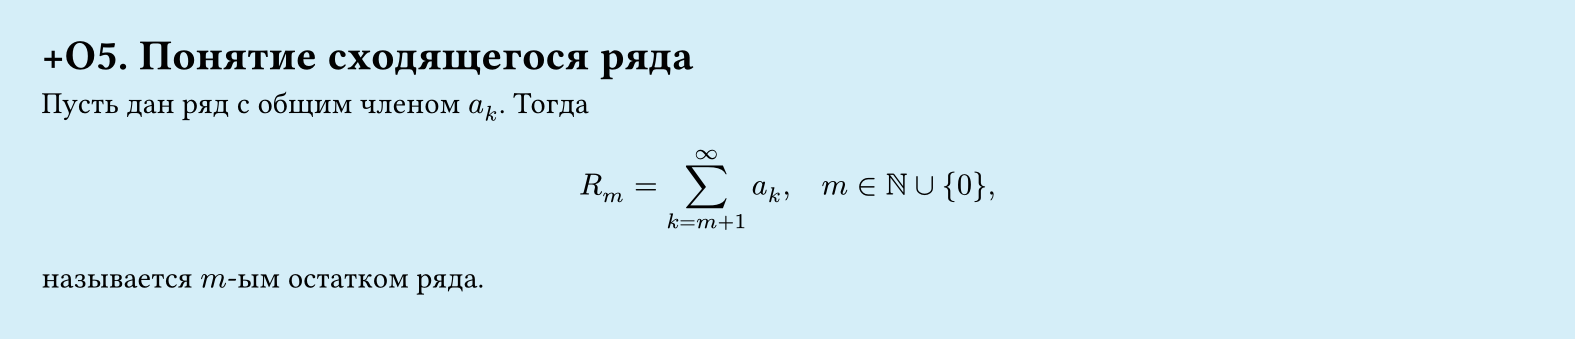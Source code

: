 #set page(width: 20cm, height: 4.3cm, fill: color.hsl(197.14deg, 71.43%, 90.39%), margin: 15pt)
#set align(left + top)
= +О5.  Понятие сходящегося ряда

Пусть дан ряд с общим членом $a_k$. Тогда  

$
  R_m = sum_(k=m+1)^infinity a_k, quad m in NN union { 0 },
$

называется $m$-ым остатком ряда.